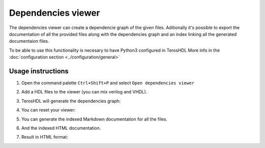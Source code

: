 .. _dependencies_viewer:

Dependencies viewer
===================

The dependencies viewer can create a dependencie graph of the given files.
Aditionally it's possible to export the documentation of all the provided files 
along with the dependencies graph and an index linking all the generated documentaion files.


.. admonition:: Requirements!

To be able to use this functionality is necesary to have Python3 configured in TerosHDL
More info in the :doc:`configuration section <../configuration/general>`


Usage instructions
------------------

1. Open the command palette ``Ctrl+Shift+P`` and select ``Open dependencies viewer``

.. image:: images/sample_dependencies_select.png

2. Add a HDL files to the viewer (you can mix verilog and VHDL).

.. image:: images/sample_dependencies_add.png

3. TerosHDL will generate the dependencies graph:

.. image:: images/sample_dependencies_viewer.png

4. You can reset your viewer:

.. image:: images/sample_dependencies_clear.png

5. You can generate the indexed Markdown documentation for all the files.

.. image:: images/sample_dependencies_documentation_md.png

6. And the indexed HTML documentation.

.. image:: images/sample_dependencies_documentation_html.png

7. Result in HTML format:

.. image:: images/project_doc.gif


